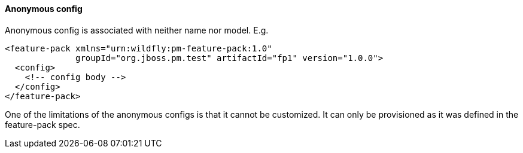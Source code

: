 #### Anonymous config

Anonymous config is associated with neither name nor model. E.g.

[source,xml]
----
<feature-pack xmlns="urn:wildfly:pm-feature-pack:1.0"
              groupId="org.jboss.pm.test" artifactId="fp1" version="1.0.0">
  <config>
    <!-- config body -->
  </config>
</feature-pack>
----

One of the limitations of the anonymous configs is that it cannot be customized. It can only be provisioned as it was defined in the feature-pack spec.

